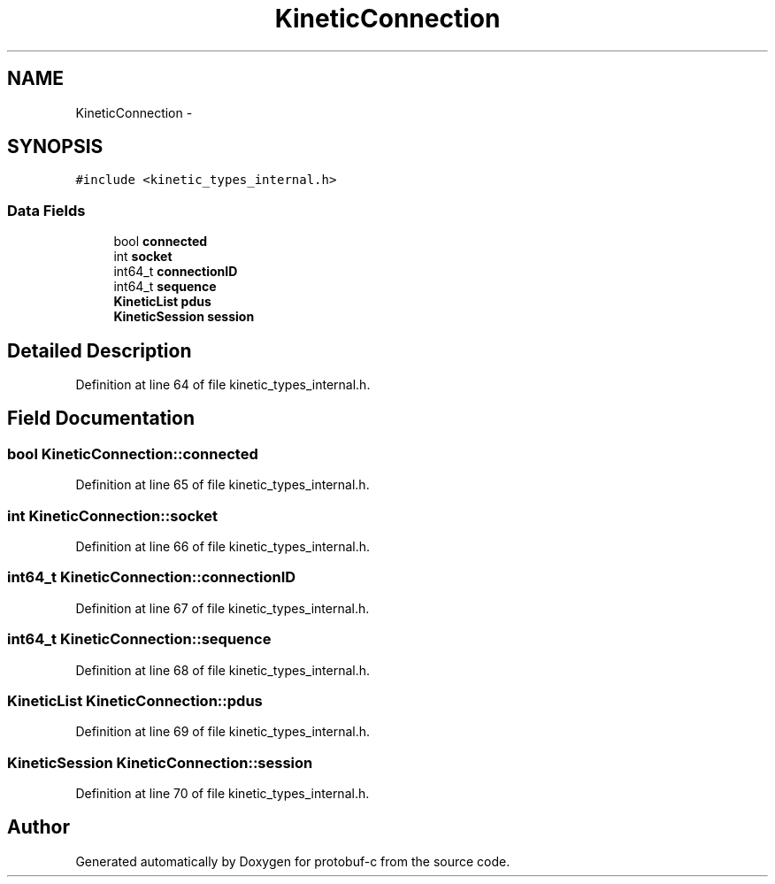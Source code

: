 .TH "KineticConnection" 3 "Wed Oct 15 2014" "Version v0.7.0" "protobuf-c" \" -*- nroff -*-
.ad l
.nh
.SH NAME
KineticConnection \- 
.SH SYNOPSIS
.br
.PP
.PP
\fC#include <kinetic_types_internal\&.h>\fP
.SS "Data Fields"

.in +1c
.ti -1c
.RI "bool \fBconnected\fP"
.br
.ti -1c
.RI "int \fBsocket\fP"
.br
.ti -1c
.RI "int64_t \fBconnectionID\fP"
.br
.ti -1c
.RI "int64_t \fBsequence\fP"
.br
.ti -1c
.RI "\fBKineticList\fP \fBpdus\fP"
.br
.ti -1c
.RI "\fBKineticSession\fP \fBsession\fP"
.br
.in -1c
.SH "Detailed Description"
.PP 
Definition at line 64 of file kinetic_types_internal\&.h\&.
.SH "Field Documentation"
.PP 
.SS "bool KineticConnection::connected"

.PP
Definition at line 65 of file kinetic_types_internal\&.h\&.
.SS "int KineticConnection::socket"

.PP
Definition at line 66 of file kinetic_types_internal\&.h\&.
.SS "int64_t KineticConnection::connectionID"

.PP
Definition at line 67 of file kinetic_types_internal\&.h\&.
.SS "int64_t KineticConnection::sequence"

.PP
Definition at line 68 of file kinetic_types_internal\&.h\&.
.SS "\fBKineticList\fP KineticConnection::pdus"

.PP
Definition at line 69 of file kinetic_types_internal\&.h\&.
.SS "\fBKineticSession\fP KineticConnection::session"

.PP
Definition at line 70 of file kinetic_types_internal\&.h\&.

.SH "Author"
.PP 
Generated automatically by Doxygen for protobuf-c from the source code\&.
